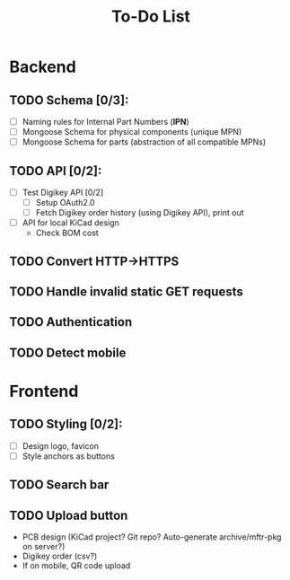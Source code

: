 #+TITLE: To-Do List

* Backend
** TODO Schema [0/3]:
   - [ ] Naming rules for Internal Part Numbers (*IPN*)
   - [ ] Mongoose Schema for physical components (unique MPN)
   - [ ] Mongoose Schema for parts (abstraction of all compatible MPNs)
** TODO API [0/2]:
   - [ ] Test Digikey API [0/2]
     - [ ] Setup OAuth2.0
     - [ ] Fetch Digikey order history (using Digikey API), print out
   - [ ] API for local KiCad design
     - Check BOM cost
** TODO Convert HTTP->HTTPS
** TODO Handle invalid static GET requests
** TODO Authentication
** TODO Detect mobile
* Frontend
** TODO Styling [0/2]:
   - [ ] Design logo, favicon
   - [ ] Style anchors as buttons
** TODO Search bar
** TODO Upload button
   - PCB design (KiCad project? Git repo? Auto-generate archive/mftr-pkg on server?)
   - Digikey order (csv?)
   - If on mobile, QR code upload
